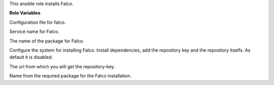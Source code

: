This ansible role installs Falco.

**Role Variables**

.. zuul:rolevar:: falco_configuration_files
   :default: netdata.conf

Configuration file for falco.

.. zuul:rolevar:: falco_service_name
   :default: falco

Service name for Falco.

.. zuul:rolevar:: falco_package_name
   :default: falco

The name of the package for Falco.

.. zuul:rolevar:: falco_configure_repository
   :default: false

Configure the system for installing Falco. Install dependencies, add
the repository key and the repository itselfs. As default it is disabled.


.. zuul:rolevar:: falco_debian_repository_key
   :default: https://falco.org/repo/falcosecurity-3672BA8F.asc

The url from which you will get the repository-key.

.. zuul:rolevar:: falco_debian_repository
   :default: deb
             https://dl.bintray.com/falcosecurity/deb stable main

Name from the required package for the Falco installation.
